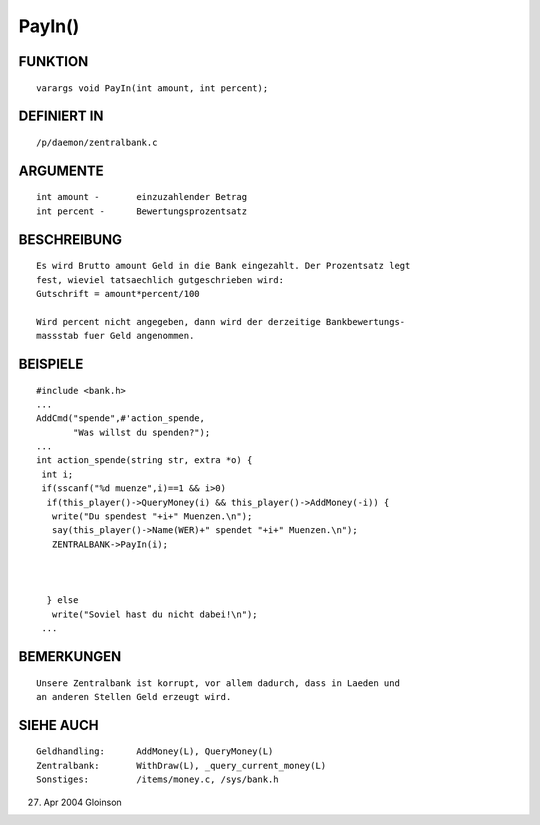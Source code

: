 PayIn()
=======

FUNKTION
--------
::

     varargs void PayIn(int amount, int percent);

DEFINIERT IN
------------
::

     /p/daemon/zentralbank.c

ARGUMENTE
---------
::

     int amount	-	einzuzahlender Betrag
     int percent -	Bewertungsprozentsatz

BESCHREIBUNG
------------
::

     Es wird Brutto amount Geld in die Bank eingezahlt. Der Prozentsatz legt
     fest, wieviel tatsaechlich gutgeschrieben wird:
     Gutschrift = amount*percent/100

     Wird percent nicht angegeben, dann wird der derzeitige Bankbewertungs-
     massstab fuer Geld angenommen.

BEISPIELE
---------
::

     #include <bank.h>
     ...
     AddCmd("spende",#'action_spende,
	    "Was willst du spenden?");
     ...
     int action_spende(string str, extra *o) {
      int i;
      if(sscanf("%d muenze",i)==1 && i>0)
       if(this_player()->QueryMoney(i) && this_player()->AddMoney(-i)) {
        write("Du spendest "+i+" Muenzen.\n");
	say(this_player()->Name(WER)+" spendet "+i+" Muenzen.\n");
	ZENTRALBANK->PayIn(i);

	

       } else
        write("Soviel hast du nicht dabei!\n");
      ...

BEMERKUNGEN
-----------
::

     Unsere Zentralbank ist korrupt, vor allem dadurch, dass in Laeden und
     an anderen Stellen Geld erzeugt wird.

SIEHE AUCH
----------
::

     Geldhandling:	AddMoney(L), QueryMoney(L)
     Zentralbank:	WithDraw(L), _query_current_money(L)
     Sonstiges:		/items/money.c, /sys/bank.h

27. Apr 2004 Gloinson

